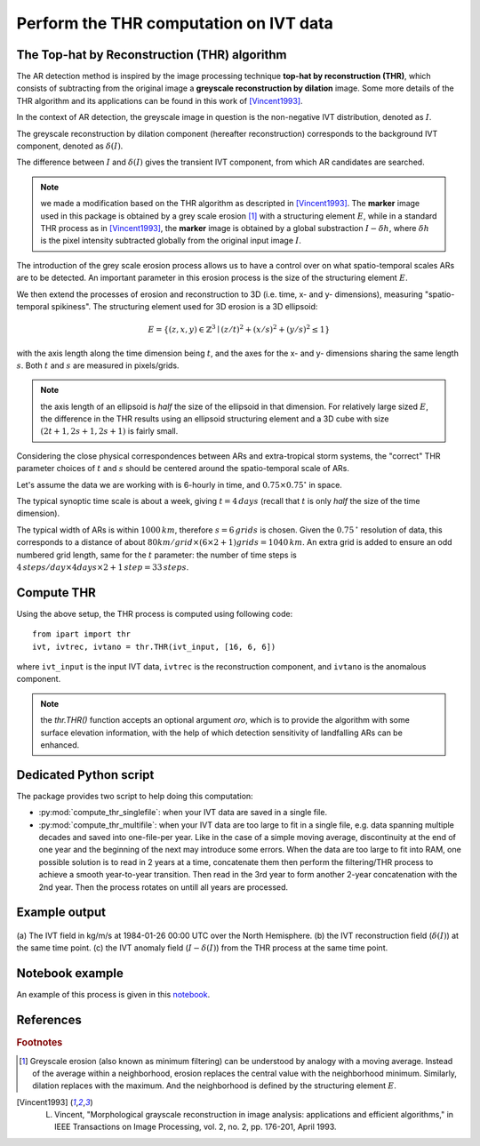 Perform the THR computation on IVT data
=======================================

.. _compute_thr:

The Top-hat by Reconstruction (THR) algorithm
#############################################

The AR detection method is inspired by the image processing technique
**top-hat by reconstruction (THR)**, which consists of
subtracting from the original image a **greyscale reconstruction by
dilation** image.
Some more details of the THR algorithm and its applications
can be found in this work of [Vincent1993]_.

In the context of AR detection, the greyscale image in question is
the non-negative IVT distribution, denoted as :math:`I`.

The greyscale reconstruction
by dilation component (hereafter reconstruction) corresponds to the
background IVT component, denoted as :math:`\delta(I)`.

The difference
between :math:`I` and :math:`\delta(I)` gives the transient IVT component, from
which AR candidates are searched.


.. note:: we made a modification based on the THR algorithm as descripted in [Vincent1993]_.  The **marker** image used in this package is obtained by a grey scale erosion [#erosion]_ with a structuring element :math:`E`, while in a standard THR process as in [Vincent1993]_, the **marker** image is obtained by a global substraction :math:`I - \delta h`, where :math:`\delta h` is the pixel intensity subtracted globally from the original input image :math:`I`.

The introduction of the grey scale erosion process allows us to have a control
over on what spatio-temporal scales ARs are to be detected.
An important parameter in this erosion
process is the size of the structuring element :math:`E`.

We then extend the processes of erosion and reconstruction to 3D (i.e. time,
x- and y- dimensions), measuring "spatio-temporal spikiness".
The structuring element used for 3D erosion is a 3D
ellipsoid:

.. math::
        E = \left \{(z,x,y) \in \mathbb{Z}^3 \mid (z/t)^2 + (x/s)^2 + (y/s)^2 \leq 1 \right \}

with the axis length along the time dimension being :math:`t`, and the axes
for the x- and y- dimensions sharing the same length :math:`s`. Both :math:`t` and
:math:`s` are measured in pixels/grids.

.. note:: the axis length of an ellipsoid is *half* the size of the ellipsoid in that dimension. For relatively large sized :math:`E`, the difference in the THR results using an ellipsoid structuring element and a 3D cube with size :math:`(2t+1, 2s+1, 2s+1)` is fairly small.

Considering the close physical correspondences between ARs and
extra-tropical storm systems, the
"correct" THR parameter choices of :math:`t` and :math:`s` should be centered
around the spatio-temporal scale of ARs.

Let's assume the data we are working with is 6-hourly in time,
and :math:`0.75 \times 0.75 ^{\circ}` in space.

The typical synoptic time
scale is about a week, giving :math:`t = 4 \, days` (recall that :math:`t` is only
*half* the size of the time dimension).

The typical width of
ARs is within :math:`1000 \, km`,
therefore :math:`s = 6 \, grids` is chosen. Given the :math:`0.75 \,^{\circ}`
resolution of data, this corresponds to a distance of about
:math:`80 km/grid \times (6 \times 2 + 1) grids = 1040 \, km`. An extra grid
is added to ensure an odd numbered grid length, same for the :math:`t`
parameter: the number of time steps is :math:`4\, steps/day \times 4 days \times 2 + 1\, step = 33\, steps`.


Compute THR
###########

Using the above setup, the THR process is computed using following code:
::

    from ipart import thr
    ivt, ivtrec, ivtano = thr.THR(ivt_input, [16, 6, 6])

where ``ivt_input`` is the input IVT data, ``ivtrec`` is the reconstruction
component, and ``ivtano`` is the anomalous component.

.. note:: the `thr.THR()` function accepts an optional argument `oro`, which is to provide the algorithm with some surface elevation information, with the help of which detection sensitivity of landfalling ARs can be enhanced.

.. seealso:: :py:func:`thr.THR`.

Dedicated Python script
#######################

The package provides two script to help doing this computation:

* :py:mod:`compute_thr_singlefile`: when your IVT data are saved in a single file.
* :py:mod:`compute_thr_multifile`: when your IVT data are too large to fit in a single file, e.g. data spanning
  multiple decades and saved into one-file-per year. Like in the case of a simple moving average,
  discontinuity at the end of one year and the beginning of the next may introduce some errors. When
  the data are too large to fit into RAM, one possible solution is to read in 2 years at a time,
  concatenate them then perform the filtering/THR process to achieve a smooth year-to-year transition.
  Then read in the 3rd year to form another 2-year concatenation with the 2nd year. Then the process
  rotates on untill all years are processed.


Example output
##############

.. figure:: fig3.png
    :width: 700px
    :align: center
    :figclass: align-center

    (a) The IVT field in kg/m/s at 1984-01-26 00:00 UTC over the North
    Hemisphere. (b) the IVT reconstruction field (:math:`\delta(I)`) at the same time point. (c)
    the IVT anomaly field (:math:`I-\delta(I)`) from the THR process at the same time point.



Notebook example
################

An example of this process is given in this `notebook <https://github.com/ihesp/IPART/blob/master/notebooks/2_compute_THR.ipynb>`_.




References
##########


.. rubric:: Footnotes

.. [#erosion] Greyscale erosion (also known as minimum filtering) can be understood by analogy with a moving average. Instead of the average within a neighborhood, erosion replaces the central value with the neighborhood minimum. Similarly, dilation replaces with the maximum. And the neighborhood is defined by the structuring element :math:`E`.

.. [Vincent1993]   L. Vincent, "Morphological grayscale reconstruction in image analysis: applications and efficient algorithms," in IEEE Transactions on Image Processing, vol. 2, no. 2, pp. 176-201, April 1993.


